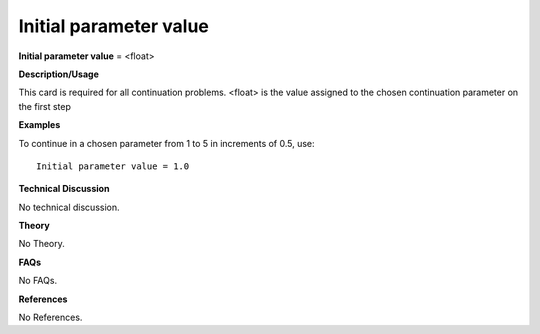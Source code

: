 Initial parameter value
-----------------------------

**Initial parameter value** = <float>

**Description/Usage**

This card is required for all continuation problems. <float> is the value assigned to the chosen continuation parameter on the first step

**Examples**

To continue in a chosen parameter from 1 to 5 in increments of 0.5, use:

::

    Initial parameter value = 1.0

**Technical Discussion**

No technical discussion.

**Theory**

No Theory.

**FAQs**

No FAQs.

**References**

No References.
